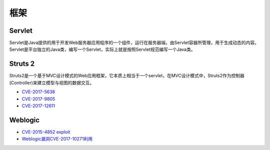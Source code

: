 框架
========================================

Servlet
----------------------------------------
Servlet是Java提供的用于开发Web服务器应用程序的一个组件，运行在服务器端，由Servlet容器所管理，用于生成动态的内容。Servlet是平台独立的Java类，编写一个Servlet，实际上就是按照Servlet规范编写一个Java类。

Struts 2
----------------------------------------
Struts2是一个基于MVC设计模式的Web应用框架，它本质上相当于一个servlet，在MVC设计模式中，Struts2作为控制器(Controller)来建立模型与视图的数据交互。

- `CVE-2017-5638 <https://github.com/immunio/apache-struts2-CVE-2017-5638>`_
- `CVE-2017-9805 <https://github.com/mazen160/struts-pwn_CVE-2017-9805>`_
- `CVE-2017-12611 <https://github.com/brianwrf/S2-053-CVE-2017-12611>`_

Weblogic
----------------------------------------
- `CVE-2015-4852 exploit <https://github.com/roo7break/serialator>`_
- `Weblogic漏洞CVE-2017-10271利用 <http://webcache.googleusercontent.com/search?q=cache%3AsH7j8TF8uOIJ%3Awww.freebuf.com%2Fvuls%2F160367.html>`_
